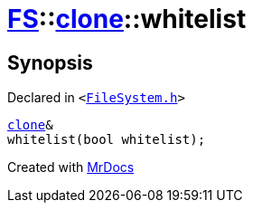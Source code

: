 [#FS-clone-whitelist]
= xref:FS.adoc[FS]::xref:FS/clone.adoc[clone]::whitelist
:relfileprefix: ../../
:mrdocs:


== Synopsis

Declared in `&lt;https://github.com/PrismLauncher/PrismLauncher/blob/develop/launcher/FileSystem.h#L496[FileSystem&period;h]&gt;`

[source,cpp,subs="verbatim,replacements,macros,-callouts"]
----
xref:FS/clone.adoc[clone]&
whitelist(bool whitelist);
----



[.small]#Created with https://www.mrdocs.com[MrDocs]#
